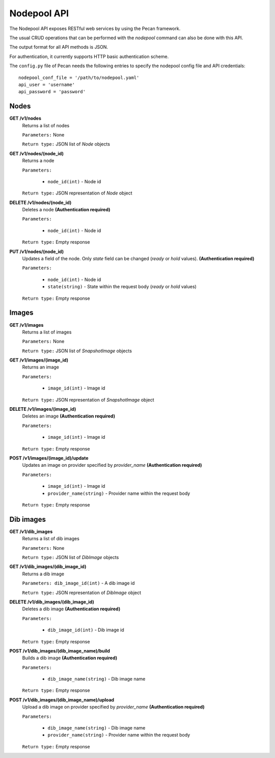 .. _api:

===============
Nodepool API
===============

The Nodepool API exposes RESTful web services by using the Pecan framework.

The usual CRUD operations that can be performed with the *nodepool* command can also be done with this API.

The output format for all API methods is JSON.

For authentication, it currently supports HTTP basic authentication scheme.

The ``config.py`` file of Pecan needs the following entries to specify the nodepool config file and API credentials::

    nodepool_conf_file = '/path/to/nodepool.yaml'
    api_user = 'username'
    api_password = 'password'

Nodes
-----

**GET /v1/nodes**
    Returns a list of nodes

    ``Parameters:`` None

    ``Return type:`` JSON list of *Node* objects

**GET /v1/nodes/(node_id)**
    Returns a node

    ``Parameters:``

      - ``node_id(int)`` - Node id

    ``Return type:`` JSON representation of *Node* object

**DELETE /v1/nodes/(node_id)**
    Deletes a node **(Authentication required)**

    ``Parameters:``

      - ``node_id(int)`` - Node id

    ``Return type:`` Empty response

**PUT /v1/nodes/(node_id)**
    Updates a field of the node. Only *state* field can be changed (*ready* or *hold* values). **(Authentication required)**

    ``Parameters:``

      - ``node_id(int)`` - Node id
      - ``state(string)`` - State within the request body (*ready* or *hold* values)

    ``Return type:`` Empty response

Images
------

**GET /v1/images**
    Returns a list of images

    ``Parameters:`` None

    ``Return type:`` JSON list of *SnapshotImage* objects

**GET /v1/images/(image_id)**
    Returns an image

    ``Parameters:``

      - ``image_id(int)`` - Image id

    ``Return type:`` JSON representation of *SnapshotImage* object

**DELETE /v1/images/(image_id)**
    Deletes an image **(Authentication required)**


    ``Parameters:``

      - ``image_id(int)`` - Image id

    ``Return type:`` Empty response

**POST /v1/images/(image_id)/update**
    Updates an image on provider specified by *provider_name* **(Authentication required)**


    ``Parameters:``

      - ``image_id(int)`` - Image id
      - ``provider_name(string)`` - Provider name within the request body

    ``Return type:`` Empty response

Dib images
----------

**GET /v1/dib_images**
    Returns a list of dib images

    ``Parameters:`` None

    ``Return type:`` JSON list of *DibImage* objects

**GET /v1/dib_images/(dib_image_id)**
    Returns a dib image

    ``Parameters: dib_image_id(int)`` - A dib image id

    ``Return type:`` JSON representation of *DibImage* object

**DELETE /v1/dib_images/(dib_image_id)**
    Deletes a dib image **(Authentication required)**


    ``Parameters:``

      - ``dib_image_id(int)`` - Dib image id

    ``Return type:`` Empty response

**POST /v1/dib_images/(dib_image_name)/build**
    Builds a dib image **(Authentication required)**


    ``Parameters:``

      - ``dib_image_name(string)`` - Dib image name

    ``Return type:`` Empty response

**POST /v1/dib_images/(dib_image_name)/upload**
    Upload a dib image on provider specified by *provider_name* **(Authentication required)**


    ``Parameters:``

      - ``dib_image_name(string)`` - Dib image name
      - ``provider_name(string)`` - Provider name within the request body

    ``Return type:`` Empty response
